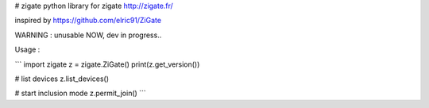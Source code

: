 # zigate
python library for zigate http://zigate.fr/

inspired by https://github.com/elric91/ZiGate

WARNING : unusable NOW, dev in progress..

Usage :

```
import zigate
z = zigate.ZiGate()
print(z.get_version())

# list devices
z.list_devices()

# start inclusion mode
z.permit_join()
```

